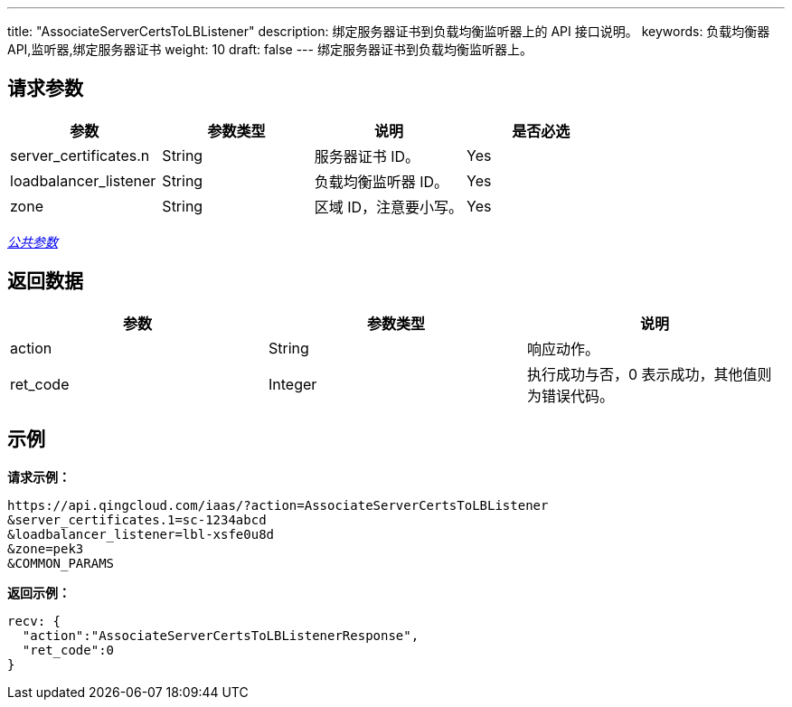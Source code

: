 ---
title: "AssociateServerCertsToLBListener"
description: 绑定服务器证书到负载均衡监听器上的 API 接口说明。
keywords: 负载均衡器API,监听器,绑定服务器证书
weight: 10
draft: false
---
绑定服务器证书到负载均衡监听器上。

== 请求参数

|===
| 参数 | 参数类型 | 说明 | 是否必选

| server_certificates.n
| String
| 服务器证书 ID。
| Yes

| loadbalancer_listener
| String
| 负载均衡监听器 ID。
| Yes

| zone
| String
| 区域 ID，注意要小写。
| Yes
|===

link:../../gei_api/parameters/[_公共参数_]

== 返回数据

|===
| 参数 | 参数类型 | 说明

| action
| String
| 响应动作。

| ret_code
| Integer
| 执行成功与否，0 表示成功，其他值则为错误代码。
|===

== 示例

*请求示例：*
[source]
----
https://api.qingcloud.com/iaas/?action=AssociateServerCertsToLBListener
&server_certificates.1=sc-1234abcd
&loadbalancer_listener=lbl-xsfe0u8d
&zone=pek3
&COMMON_PARAMS
----

*返回示例：*
[source]
----
recv: {
  "action":"AssociateServerCertsToLBListenerResponse",
  "ret_code":0
}
----
